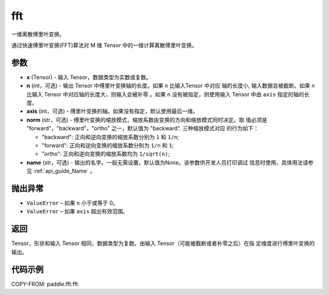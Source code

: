 .. _cn_api_paddle_fft_fft:

fft
-------------------------------

.. py:function:: paddle.fft.fft(x, n=None, axis=-1, norm="backward", name=None)

一维离散傅里叶变换。

通过快速傅里叶变换(FFT)算法对 M 维 Tensor 中的一维计算离散傅里叶变换。

参数
:::::::::

- **x** (Tensor) - 输入 Tensor，数据类型为实数或复数。
- **n** (int，可选) - 输出 Tensor 中傅里叶变换轴的长度。如果 ``n`` 比输入Tensor 中对应
  轴的长度小, 输入数据会被截断。如果 ``n`` 比输入 Tensor 中对应轴的长度大，则输入会被补零
  。如果 ``n`` 没有被指定，则使用输入 Tensor 中由 ``axis`` 指定的轴的长度。
- **axis** (int，可选) - 傅里叶变换的轴。如果没有指定，默认使用最后一维。
- **norm** (str，可选) - 傅里叶变换的缩放模式，缩放系数由变换的方向和缩放模式同时决定。取
  值必须是 "forward"，"backward"，"ortho" 之一，默认值为 "backward". 三种缩放模式对应
  的行为如下：

  - "backward": 正向和逆向变换的缩放系数分别为 ``1`` 和 ``1/n``;
  - "forward": 正向和逆向变换的缩放系数分别为 ``1/n`` 和 ``1``;
  - "ortho": 正向和逆向变换的缩放系数均为 ``1/sqrt(n)``;

- **name** (str，可选) - 输出的名字。一般无需设置，默认值为None。该参数供开发人员打印调试
  信息时使用，具体用法请参见 :ref:`api_guide_Name` 。 

抛出异常
:::::::::

- ``ValueError``  – 如果 ``n`` 小于或等于 0。
- ``ValueError``  – 如果 ``axis`` 超出有效范围。

返回
:::::::::

Tensor，形状和输入 Tensor 相同，数据类型为复数。由输入 Tensor（可能被截断或者补零之后）在指
定维度进行傅里叶变换的输出。

代码示例
:::::::::

COPY-FROM: paddle.fft.fft
